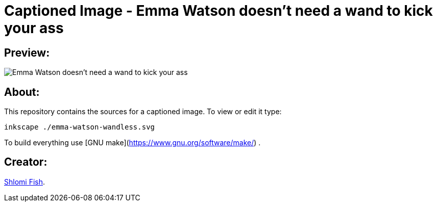 Captioned Image - Emma Watson doesn't need a wand to kick your ass
==================================================================

[id="preview"]
Preview:
--------

image::./emma-watson-wandless.svg.webp[Emma Watson doesn't need a wand to kick your ass]

[id="about"]
About:
------

This repository contains the sources for a captioned image. To view or
edit it type:

    inkscape ./emma-watson-wandless.svg

To build everything use [GNU make](https://www.gnu.org/software/make/) .

[id="creators"]
Creator:
--------

https://www.shlomifish.org/[Shlomi Fish].

